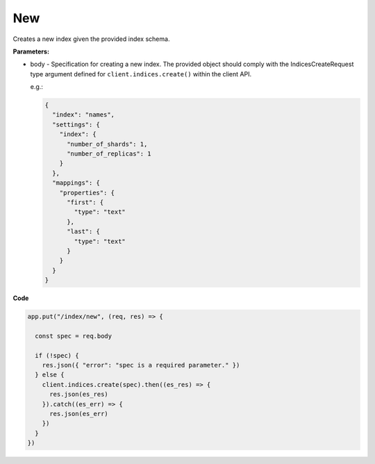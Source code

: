 
New
###

Creates a new index given the provided index schema.

.. panels::
   :container: container-lg pb-3
   :column: col-lg-12 p-2

   :badge:`PUT,badge-secondary` /index/new

**Parameters:**

* body - Specification for creating a new index. The provided object should comply
  with the IndicesCreateRequest type argument defined for ``client.indices.create()`` within the client API.

  e.g.:
  
  .. code:: javascript

     {
       "index": "names",
       "settings": {
         "index": {
           "number_of_shards": 1,
           "number_of_replicas": 1
         }
       },
       "mappings": {
         "properties": {
           "first": {
             "type": "text"
           },
           "last": {
             "type": "text"
           }
         }
       }
     }

**Code**

.. code:: javascript

   app.put("/index/new", (req, res) => {
   
     const spec = req.body 
 
     if (!spec) {
       res.json({ "error": "spec is a required parameter." })
     } else {
       client.indices.create(spec).then((es_res) => {
         res.json(es_res)
       }).catch((es_err) => {
         res.json(es_err)
       })
     }
   })